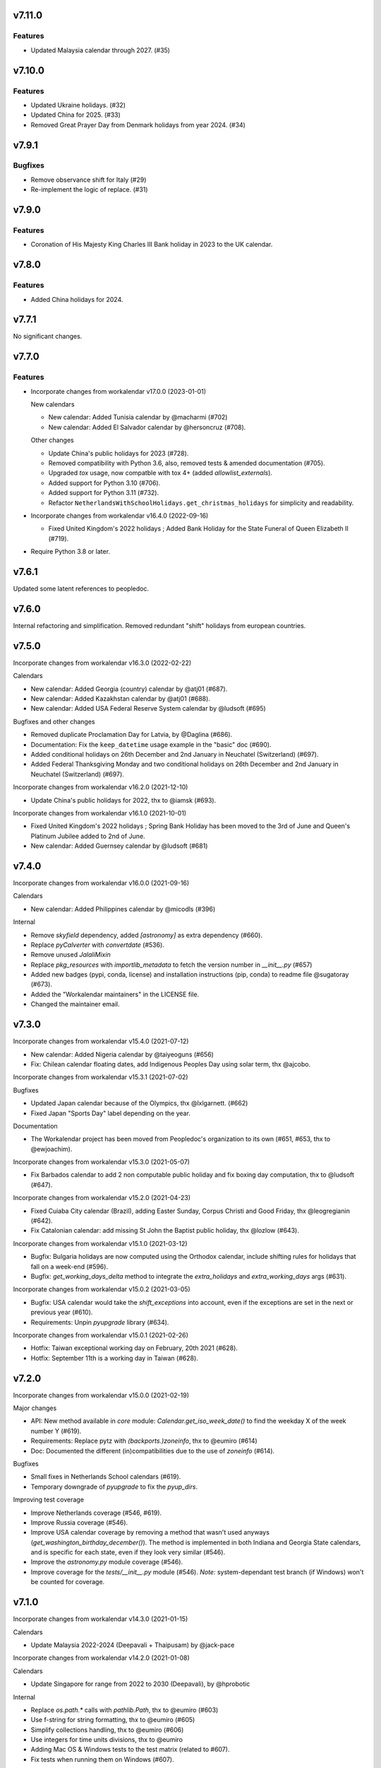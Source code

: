 v7.11.0
=======

Features
--------

- Updated Malaysia calendar through 2027. (#35)


v7.10.0
=======

Features
--------

- Updated Ukraine holidays. (#32)
- Updated China for 2025. (#33)
- Removed Great Prayer Day from Denmark holidays from year 2024. (#34)


v7.9.1
======

Bugfixes
--------

- Remove observance shift for Italy (#29)
- Re-implement the logic of replace. (#31)


v7.9.0
======

Features
--------

- Coronation of His Majesty King Charles III Bank holiday in 2023 to the UK calendar.


v7.8.0
======

Features
--------

- Added China holidays for 2024.


v7.7.1
======

No significant changes.


v7.7.0
======

Features
--------

- Incorporate changes from workalendar v17.0.0 (2023-01-01)

  New calendars

  - New calendar: Added Tunisia calendar by @macharmi (#702)
  - New calendar: Added El Salvador calendar by @hersoncruz (#708).

  Other changes

  - Update China's public holidays for 2023 (#728).
  - Removed compatibility with Python 3.6, also, removed tests & amended documentation (#705).
  - Upgraded `tox` usage, now compatble with tox 4+ (added `allowlist_externals`).
  - Added support for Python 3.10 (#706).
  - Added support for Python 3.11 (#732).
  - Refactor ``NetherlandsWithSchoolHolidays.get_christmas_holidays`` for simplicity and readability.

- Incorporate changes from workalendar v16.4.0 (2022-09-16)

  - Fixed United Kingdom's 2022 holidays ; Added Bank Holiday for the State Funeral of Queen Elizabeth II (#719).

- Require Python 3.8 or later.


v7.6.1
======

Updated some latent references to peopledoc.

v7.6.0
======

Internal refactoring and simplification. Removed redundant "shift" holidays
from european countries.

v7.5.0
======

Incorporate changes from workalendar v16.3.0 (2022-02-22)

Calendars

- New calendar: Added Georgia (country) calendar by @atj01 (#687).
- New calendar: Added Kazakhstan calendar by @atj01 (#688).
- New calendar: Added USA Federal Reserve System calendar by @ludsoft (#695)

Bugfixes and other changes

- Removed duplicate Proclamation Day for Latvia, by @Daglina (#686).
- Documentation: Fix the ``keep_datetime`` usage example in the "basic" doc (#690).
- Added conditional holidays on 26th December and 2nd January in Neuchatel (Switzerland) (#697).
- Added Federal Thanksgiving Monday and two conditional holidays on 26th December and 2nd January in Neuchatel (Switzerland) (#697).

Incorporate changes from workalendar v16.2.0 (2021-12-10)

- Update China's public holidays for 2022, thx to @iamsk (#693).

Incorporate changes from workalendar v16.1.0 (2021-10-01)

- Fixed United Kingdom's 2022 holidays ; Spring Bank Holiday has been moved to the 3rd of June and Queen's Platinum Jubilee added to 2nd of June.
- New calendar: Added Guernsey calendar by @ludsoft (#681)

v7.4.0
======

Incorporate changes from workalendar v16.0.0 (2021-09-16)

Calendars

- New calendar: Added Philippines calendar by @micodls (#396)

Internal

- Remove `skyfield` dependency, added `[astronomy]` as extra dependency (#660).
- Replace `pyCalverter` with `convertdate` (#536).
- Remove unused `JalaliMixin`
- Replace `pkg_resources` with `importlib_metadata` to fetch the version number in `__init__.py` (#657)
- Added new badges (pypi, conda, license) and installation instructions (pip, conda) to readme file @sugatoray (#673).
- Added the "Workalendar maintainers" in the LICENSE file.
- Changed the maintainer email.

v7.3.0
======

Incorporate changes from workalendar v15.4.0 (2021-07-12)

- New calendar: Added Nigeria calendar by @taiyeoguns (#656)
- Fix: Chilean calendar floating dates, add Indigenous Peoples Day using solar term, thx @ajcobo.

Incorporate changes from workalendar v15.3.1 (2021-07-02)

Bugfixes

- Updated Japan calendar because of the Olympics, thx @lxlgarnett. (#662)
- Fixed Japan "Sports Day" label depending on the year.

Documentation

- The Workalendar project has been moved from Peopledoc's organization to its own (#651, #653, thx to @ewjoachim).

Incorporate changes from workalendar v15.3.0 (2021-05-07)

- Fix Barbados calendar to add 2 non computable public holiday and fix boxing day computation, thx to @ludsoft (#647).

Incorporate changes from workalendar v15.2.0 (2021-04-23)

- Fixed Cuiaba City calendar (Brazil), adding Easter Sunday, Corpus Christi and Good Friday, thx @leogregianin (#642).
- Fix Catalonian calendar: add missing St John the Baptist public holiday, thx @lozlow (#643).

Incorporate changes from workalendar v15.1.0 (2021-03-12)

- Bugfix: Bulgaria holidays are now computed using the Orthodox calendar, include shifting rules for holidays that fall on a week-end (#596).
- Bugfix: `get_working_days_delta` method to integrate the `extra_holidays` and `extra_working_days` args (#631).

Incorporate changes from workalendar v15.0.2 (2021-03-05)

- Bugfix: USA calendar would take the `shift_exceptions` into account, even if the exceptions are set in the next or previous year (#610).
- Requirements: Unpin `pyupgrade` library (#634).

Incorporate changes from workalendar v15.0.1 (2021-02-26)

- Hotfix: Taiwan exceptional working day on February, 20th 2021 (#628).
- Hotfix: September 11th is a working day in Taiwan (#628).

v7.2.0
======

Incorporate changes from workalendar v15.0.0 (2021-02-19)

Major changes

- API: New method available in `core` module: `Calendar.get_iso_week_date()` to find the weekday X of the week number Y (#619).
- Requirements: Replace pytz with `(backports.)zoneinfo`, thx to @eumiro (#614)
- Doc: Documented the different (in)compatibilities due to the use of `zoneinfo` (#614).

Bugfixes

- Small fixes in Netherlands School calendars (#619).
- Temporary downgrade of `pyupgrade` to fix the `pyup_dirs`.

Improving test coverage

- Improve Netherlands coverage (#546, #619).
- Improve Russia coverage (#546).
- Improve USA calendar coverage by removing a method that wasn't used anyways (`get_washington_birthday_december()`). The method is implemented in both Indiana and Georgia State calendars, and is specific for each state, even if they look very similar (#546).
- Improve the `astronomy.py` module coverage (#546).
- Improve coverage for the `tests/__init__.py` module (#546). *Note:* system-dependant test branch (if Windows) won't be counted for coverage.

v7.1.0
======

Incorporate changes from workalendar v14.3.0 (2021-01-15)

Calendars

- Update Malaysia 2022-2024 (Deepavali + Thaipusam) by @jack-pace

Incorporate changes from workalendar v14.2.0 (2021-01-08)

Calendars

- Update Singapore for range from 2022 to 2030 (Deepavali), by @hprobotic

Internal

- Replace `os.path.*` calls with `pathlib.Path`, thx to @eumiro (#603)
- Use f-string for string formatting, thx to @eumiro (#605)
- Simplify collections handling, thx to @eumiro (#606)
- Use integers for time units divisions, thx to @eumiro
- Adding Mac OS & Windows tests to the test matrix (related to #607).
- Fix tests when running them on Windows (#607).

v7.0.0
======

New feature

- Enhanced support for multi-day "series" holidays such as Chinese Spring
  Festival and Islamic Eid. Previously, if one day of the series was shifted
  as per the observance shift rules, it would "merge" into the next day of the
  series, effectively shortening the observed series. Now, all the following
  days of the series are shifted, maintaining its duration.

Incorporate changes from workalendar v14.1.0 (2020-12-10)

- Fix Russia 2021 holidays, thx @MichalChromcak for the bug report (#578).

Incorporate changes from workalendar v14.0.0 (2020-11-27)

- Fixes

  - Fix Russia calendar: non-working days are shifted to the next MON when they happen on the week-end (#589).
  - Fix Russia New year holidays. It has become a week off since 2005 (related to #578).
  - Added Russia COVID-19 non-working days for the year 2020 ; these days are not shifted to next MON (#578).
  - Fixed Russia Christmas day ; December 25th is not a public holiday. Fixed several other Orthodox calendars (#530).
  - Update China's public holidays for 2021, thanks @iamsk.

- Minor changes

  - Added a `daterange` function in `workalendar.core` module to iterate between two dates.

Incorporate changes from workalendar v13.0.0 (2020-11-13)

- Calendars

  - Add optional school holidays to Netherlands calendar, by @Flix6x (#556).
  - Add optional carnival to Netherlands calendar.

- Documentation

  - Moving the `contributing.md` file to the `docs/` directory (#573).
  - Changed from `setup.py` to a nice `setup.cfg` file, thanks @ewjoachim (#576).
  - Added documentation about class options (#572).
  - Converted `README.rst` file into `README.md` (#575).
  - Fixed Pull Request template to reference `setup.cfg` (#587).

- Other changes

  - Switched from Travis CI to Github Actions for CI jobs, thanks to @mgu.
  - Added support of Python 3.9 (#557).
  - Changed from `setup.py` to a nice `setup.cfg` file, thanks @ewjoachim (#576).
  - Use the `setup.cfg` file in the key to cache in `ci.yml` file (#587).
  - [OBSOLETE] Switched from bionic to focal on Travis CI (we've switched to GH actions after that).

Incorporate changes from workalendar v12.1.0 (2020-10-16)

- New calendars

  - Added Spain regions: Andalusia, Aragon, Castile and León, Castilla-La Mancha, Canary Islands, Extremadura, Galicia, Balearic Islands, La Rioja, Community of Madrid, Murcia, Navarre, Asturias, Basque Country, Cantabria, Valencian Community (#531).
  - Added all ISO codes for Spain regions - thx @ainarela for your help on this (#531).

- Other changes

  - Refactored Spain test modules (#531).
  - Fix Catalonia calendar by removing *Sant Juan* day, which does not appear to be an official holiday (#531).
  - Improve coverage of `workalendar/core.py` module (#546).
  - Improve coverage for the Netherlands calendar - Queen's Day (#546).
  - Improve coverage for the Romania calendar - Liberation day (#546).
  - Improve coverage for the New Zealand calendar (#546).
  - Added a tox entrypoint to ensure code is Python 3.6+, using ``pyupgrade`` (#566).
  - Added the pyupgrade tox job to the test suite, amended contributing documentation (#566).

Incorporate changes from workalendar v12.0.0 (2020-10-02)

- **Deprecation:** Dropped support for Python 3.5. As of this version, workalendar now requires Python 3.6+ (#330).
- Improve coverage of Singapore calendar (#546).

Incorporate changes from workalendar v11.0.1 (2020-09-11)

- Add ISO code decorator to Catalonia calendar, thanks to @jbagot (#551).
- Improve coverage of South Africa calendar (#546).
- Improve coverage of Brazil calendar (#546).
- Improve coverage of Canada (Nunavut) calendar (#546).
- Improve coverage of Israel calendar (#546).

Incorporate changes from workalendar v11.0.0 (2020-09-04)

- New calendar

  - Added Mozambique calendar by @mr-shovel (#542).

- New feature

  - Added iCal export feature, initiated by @joooeey (#197).
  - Fix PRODID pattern for iCal exports: `"PRODID:-//workalendar//ical {__version__}//EN"`, using current workalendar version (#543).

Incorporate changes from workalendar v10.4.0 (2020-08-28)

- New calendar

  - Added Monaco calendar by @joaopbnogueira (#538).

- Major changes and bugfixes

  - Migrating Labour Day as a worldwide holiday, disabled by default, but activated (to date) for about 50 countries (including label change when necessary), `contributing.md` documentation amended (#467).
  - Bugfix: Avoid Cesar Chavez Day duplicated shifts by refactoring the California shift rules (#528).

- Other changes

  - Small refactoring for the Colombia / added docstrings & comments to explain why we're not using stock options. Added tests for year 2020 and handling shift exceptions (#509).
  - Tech: Replace occurrences of `assertEquals` with `assertEqual` to clear warnings (#533).
  - Use `include_immaculate_conception` flag for Portugal, Brazil, Argentina, Paraguay calendars (#529).

Incorporate changes from workalendar v10.3.0 (2020-07-10)

- Bugfixes

  - Belarus: removing day after Radonitsa, which is apparently not a holiday.
  - Algeria: assigning the week-end days as FRI+SAT, as it's following a Islamic calendar.

- Other changes

  - Refactoring the core ``Calendar`` classes / mixins for better understanding. Only one ``Calendar`` subclass should be imported / used in calendar classes, the rest (when possible) should be ``Mixins`` (related to #511).
  - Declaring the New year's Day as a worldwide holiday, with only two exceptions (to date): Israel & Qatar (#511).
  - Fixed `contributing.md` documentation with the new class/mixin organization (#511).

Incorporate changes from workalendar v10.2.0 (2020-06-26)

- Bugfix: setting *Consciência Negra day* as a non-holiday by default for Brazilian calendars, thx to @edniemeyer (#516).
- Bugfix: Introducing the changes in Croatia holidays as of 2020 - Remembrance Day, Independence Day, Statehood Day... thx to @davidpodrebarac for the bug report (#515).

Incorporate changes from workalendar v10.1.0 (2020-06-18)

- Calendar fix

  - Adding All Souls' Day to Lithuania calendar, starting of 2020, thx to @norkunas (#512).

- Minor changes

  - Small fixes (docstrings, use of extends, etc) on Cayman Islands calendar (#507).
  - Moving Carnaval / Mardi Gras / Fat Tuesday calculation into the `workalendar.core` module, because it's used in at least 3 countries and some States / Counties in the USA.

Incorporate changes from workalendar v10.0.0 (2020-06-05)

- **BREAKING CHANGE**: the ``IsoRegistry.get_calendar_class()`` method has been removed from the code and should no longer be used (#375, #495).

Incorporate changes from workalendar v9.2.0 (2020-06-02)

- New Calendars

- Added rules for all Switzerland Cantons, branching off the initial work by @brutasse (#497).

Incorporate changes from workalendar v9.0.1 (2020-05-22)

- Making the Israel calendar more efficient (#498).
- Fixing duplicated holidays in Hong-Kong and Hong-Kong Bank holiday calendars (#496).
- Integrating Hong-Kong holidays for 2021 (#496).

Incorporate changes from workalendar v9.0.0 (2020-04-24)

- **BREAKING CHANGE**: the ``IsoRegistry.items()`` method has been removed from the API. You must use the ``get_calendars()`` to perform the same registry queries (#375, #491).
- *Deprecation notice*: The usage of ``IsoRegistry.get_calendar_class()`` is strongly discouraged, in favor of ``get()``. The ``get_calendar_class`` method will be dropped in a further release. In the meantime, they'll be both equivalent (#375, #418).

Incorporate changes from workalendar v8.4.0 (2020-04-17)

- New Calendar

  - Added Kenyan calendar, by @KidkArolis (#484)

- Minor fixes

  - Fixed Lithuania calendar to use the core flags for Assumption and All Saints (#468).
  - Fixed Malta calendar ; January 1st was already included, no need to add it to the ``FIXED_HOLIDAYS`` property (#469).
  - Small refactor in Netherlands calendar to use core constants (#470).

Incorporate changes from workalendar v8.3.0 (2020-04-14)

- Fixing Hong-Kong calendar, where SAT are common working days (#477).
- Introducing Hong-Kong Bank calendar. For banks, Saturdays are non-working days (#477).

Incorporate changes from workalendar v8.2.2 (2020-04-10)

- Fixed Argentina's "Malvinas Day" date for 2020, shifted to March 31st because of the coronavirus crisis (#476).
- Fixed Argentina's label for "Malvinas Day" and "Día de la Memoria" (#476).

Incorporate changes from workalendar v8.2.1 (2020-04-03)

- Added BrazilBankCalendar to support `include_` flags and make it possible to extend and change these flags to support custom bank calendars (#474).

Incorporate changes from workalendar v8.2.0 (2020-03-13)

- Added Belarus calendar, by @alexdoesstuff (#472).

Incorporate changes from workalendar v8.1.0 (2020-02-07)

- Added Israel holidays eves and removed holidays which are not affecting the working days in Israel (#461).
- Fix warning in China's holidays to dynamically read supported years, thx @fredrike (#459).

Incorporate changes from workalendar v8.0.2 (2020-01-24)

- Fix several miscalculations in Georgia (USA) calendar (#451).

Incorporate changes from workalendar v8.0.1 (2020-01-24)

- Fix Family Day for British Columbia (Canada) which was switched from 2nd to 3rd Monday of February in 2019 - thx @jbroudou for the bug report (#454).

v6.1.2
======

#14: Replaced implicit dependency on setuptools with explicit
dependency on importlib.metadata.

v6.1.1
======

Fix version inference when installed from sdist.

v6.1.0
======

Incorporate changes from workalendar v8.0.0 (2020-01-10)

- **BREAKING CHANGE** Drop Support for Python 2 - EOL January 1st 2020 (#442).
- Added Ukraine calendar, by @apelloni.
- Small cleanup in the ``.travis.yml`` file, thx to @Natim.

- Changes in the ``registry.items()`` method API.
  - This method is aliased to ``get_calendars()``. In a near release, the ``items()`` method will change its purpose.
  - The ``get_calendars()`` method accepts an empty/missing ``region_codes`` argument to retrieve the full registry. Please see the [ISO Registry documentation](https://workalendar.github.io/workalendar/iso-registry.html) for extensive usage docs (#403, #375).

Incorporate changes from workalendar v7.2.0 (2019-12-06)

New calendars

- Added Serbia calendar, by @apelloni (#435).
- Added Argentina calendar, by @ftatarli (#419).

Other changes

- Update China's public holidays for 2020, thx @nut-free (#429).
- Update Malaysia and Singapore for 2021 (Deepavali + Thaipusam) by @jack-pace (#432).
- Small refactorings on the Gevena (Switzerland) holiday class, thx to @cw-intellineers (#420).

Incorporate changes from workalendar v7.1.1 (2019-11-22)

- **Bugfix** for USA: Fixed incorrect implementation for Thanksgiving Friday, thx @deveshvar (#422).
- Fix Advanced usage documentation about Thanksgiving Day (#426).
- Added Geneva calendar by @cw-intellineers (#420).

Incorporate changes from workalendar v7.1.0 (2019-11-15)

New calendars

- Added 27 Brazil calendars -- thanks a lot to @luismalta & @mileo, (#409 & #415)

Enhancements

- Added compatibility with Python 3.8 (#406).
- Added an IBGE_REGISTER to reference IBGE (brazilian) calendars with related tests (#415).
- Improve ISO registry interface by raising an error when trying to register a non-Calendar class (#412).

Other changes

- Fixes and additions to some Brazil calendars ; again, thanks to @luismalta & @mileo, (#409 & #415)
- Fix Denmark, re-add Christmas Eve, which is widely treated as public holiday ; thx to @KidkArolis, (#414).
- Increase Malaysia coverage by adding tests for missing Deepavali & Thaipusam.
- Increase China coverage by adding tests for special extra-holidays & extra-working days cases.

v6.0.0
======

Require Python 3.6 or later.

v5.0.0
======

#11: Add support for ``__add__`` and ``__sub__`` for
``Holiday`` instances on Python 3.8 and later. Now adding
a timedelta to a ``Holiday`` returns another ``Holiday``.

Incorporate changes from workalendar v7.0.0 (2019-09-20)

- Drop `ephem` astronomical calculation library, in favor of `skyfield` and `skyfield-data` for providing minimal data files to enable computation (#302, #348). Many thanks to @GammaSagittarii for the tremendous help on finding the right way to compute Chinese Solar Terms. Also thanks to @antvig and @DainDwarf for testing the beta version (#398).

Incorporate changes from workalendar v6.0.1 (2019-09-17)

- Fix Turkey Republic Day (#399, thx to @mhmtozc & @Natim).

Incorporate changes from workalendar v6.0.0 (2019-08-02)

- **Deprecation Notice:** *The global ISO registry now returns plain `dict` objects from its various methods.*
- Global registry now returns plain built-in dicts (#375).
- Removed `EphemMixin` in favor of astronomical functions (#302).
- Added first day counting when computing working_days delta (#393), thx @Querdos.

Incorporate changes from workalendar v5.2.3 (2019-07-11)
- Fix Romania, make sure Easter and related holidays are calculated using the Orthodox calendar, thx to @KidkArolis (#389).


v4.0.0
======

Incorporate changes from workalendar v5.2.2. (2019-07-07)

- **Deprecation Warning:** *Currently the registry returns `OrderedDict` objects when you're querying for regions or subregions. Expect that the next major release will preferrably return plain'ol' `dict` objects. If your scripts rely on the order of the objects returned, you'll have to sort them yourself.*
- Fix Denmark, remove observances (remove Palm Sunday, Constitution Day, Christmas Eve and New Year's Eve) (#387, #386)

Incorporate changes from workalendar v5.2.1 (2019-07-05)

- Refactored the package building procedure, now linked to `make package` ; added a note about this target in the PR template (#366).
- Fixed United Kingom's 2020 holidays ; The Early May Bank Holiday has been moved to May 8th to commemorate the 75th anniversary of the end of WWII (#381).

Incorporate changes from workalendar v5.2.0 (2019-07-04)

- New Calendar

    - Added JapanBank by @raybuhr (#379, #369).

- Other changes

    - Added adjustments to 2019-2020 Japan calendar due to the coronation of a new emperor (#379).
    - Add a note about the fact that contributors should not change the version number in the changelog and/or the ``setup.py`` file (#380).

Incorporate changes from workalendar v5.1.1 (2019-06-27)

- Display missing lines in coverage report (#376).
- Add "Europe Day" for Luxembourg (#377).

Incorporate changes from workalendar v5.1.0 (2019-06-24)

- New Calendar

    - Added Turkey by @tayyipgoren (#371).

- Other changes

    - Change registry mechanism to avoid circular imports (#288).
    - Internal: Added a "Release" section to the Pull Request template.
    - Internal: Added advices on the Changelog entry in the Contributing document.
    - Bugfix: Fixing North Carolina shift rules when Christmas Day happens on Saturday (#232).
    - Documentation: rearrange country list in ``README.rst`` (sorting and fixing nested lists).
    - Documentation: Renamed and changed format of the "Contributing guidelines" document, now in Markdown (GFM variant), with a few fixes (#368).
    - Internal: remove coverage targets ; now coverage reports are displayed for each tox job, but they won't output classes with 100% coverage.

Incorporate changes from workalendar v5.0.3 (2019-06-07)

- Bugfix: Panama - Fixed incorrect independence from Spain date, thanks to @chopanpma (#361).

Incorporate changes from workalendar v5.0.2 (2019-06-03)

- Bugfix: Israel - Fixed incorrect Purim/Shushan Purim dates in jewish leap years, thx @orzarchi. This fix cancels the last (5.0.1) version, that will be deleted from PyPI.

Incorporate changes from workalendar v5.0.1 (2019-06-03)

- **WARNING** This version contains known bugs on Israel calendar. Please do not use it in production.

- Bugfix: Israel - Fixed incorrect Purim/Shushan Purim dates in jewish leap years, thx @orzarchi.

Incorporate changes from workalendar v5.0.0 (2019-05-24)

- Major Changes & fixes

    - Dropped Python 3.4 support (#352).
    - Added Malaysia Thaipusam days for the year 2019 & 2020 - thx @burlak for the bug report (#354).
    - Fixed Deepavali dates for the year 2018 ; confirmed fixed dates that were set in the past.

- Added calendars

    - Added Florida specific calendars: Florida Legal, Florida Circuit Courts, Miami-Dade (#216).

Incorporate changes from workalendar v4.4.0 (2019-05-17)

- **WARNING**: This release will be the last one to support Python 3.4, which has [reached its End of Life and has been retired](https://www.python.org/dev/peps/pep-0429/#release-schedule). Please upgrade.

- Added calendar

    - Added California specific calendars: California Education, Berkeley, San Francisco, West Hollywood (#215).

- Fixes

    - Added a few refactors and tests for Australia Capital Territory holiday named "Family & Community Day", that lasted from 2007 to 2017 (#25).
    - Added South African 2019 National Elections as holiday (#350), by @RichardOB.

Incorporate changes from workalendar v4.3.1 (2019-05-03)

- Bugfix: Update 2019 Labour Day Holidays for China as changed by government recently (2019-03-22), by @iamsk, and thanks to @ltyely for their patch (#345 & #347).

Incorporate changes from workalendar v4.3.0 (2019-03-15)

- New Calendar

    - Added Barbados by @ludsoft.

- Fixes

    - Added isolated tests for shifting mechanics in USA calendars - previously untested (#335).
    - Added Berlin specific holidays (#340).
    - Added several one-off public holidays to UK calendar (#336).

Incorporate changes from workalendar v4.2.0 (2019-02-21)

- New calendars

    - Added several US territories and other specific calendars:

        - American Samoa territory (#218).
        - Chicago, Illinois (#220).
        - Guam territory (#219).
        - Suffolk County, Massachusetts (#222).

    - Added Cayman Islands, British Overseas Territory (#328)

Incorporate changes from workalendar v4.1.0 (2019-02-07)

- New calendars

- **WARNING** Scotland (sub)calendars are highly experimental and because of their very puzzling rules, may be false. Please use them with care.

    - Added Scotland calendars, i.e. Scotland, Aberdeen, Angus, Arbroath, Ayr, Carnoustie & Monifieth, Clydebank, Dumfries & Galloway, Dundee, East Dunbartonshire, Edinburgh, Elgin, Falkirk, Fife, Galashiels, Glasgow, Hawick, Inverclyde, Inverness, Kilmarnock, Lochaber, Monifieth, North Lanarkshire, Paisley, Perth, Scottish Borders, South Lanarkshire, Stirling, and West Dunbartonshire (#31).

- Bugfixes

    - Fixed United Kingdom bank holiday for 2002 and 2012, thx @ludsoft (#315).
    - Fix a small flake8 issue with wrong indentation (#319).
    - Fix Russia "Day of Unity" date, set to November 4th, thx @alexitkes for the bug report (#317).

Incorporate changes from workalendar v4.0.0 (2019-01-24)

- Solved the incompatibility between `pandas` latest version and Python 3.4. Upgraded travis distro to Xenial/16.04 LTS (#307).
- Added instructions about the usage of the `iso_register` decorator in the pull-request template (#309).

- New Calendars

    - Added New Zealand, by @johnguant (#306).
    - Added Paraguay calendar, following the work of @reichert (#268).
    - Added China calendar, by @iamsk (#304).
    - Added Israel, by @armona, @tsehori (#281).

3.0
===

Incorporate changes from workalendar 3.2.1:

- Added DEEPAVALI days for 2019 and 2020, thx @pvalenti (#282).
- Fixed Germany Reformation Day miscalculation. Some German states include Reformation Day since the "beginning" ; in 2017, all states included Reformation Day as a holiday (500th anniversary of the Reformation) ; starting of 2018, 4 states added Reformation Day (#295).

Incorporate changes from workalendar 3.2.0:

- Removed dependency to `PyEphem`. This package was the "Python2-compatible" library to deal with the xephem system library. Now it's obsolete, so you don't need this dual-dependency handling, because `ephem` is compatible with Python 2 & Python 3 (#296).
- Raise an exception when trying to use unsupported date/datetime types. Workalendar now only supports stdlib `date` & `datetime` (sub)types. See the `basic documentation <https://workalendar.github.io/workalendar/basic.html#standard-datetime-types-only-please>`_ for more details (#294).

Incorporate changes from workalendar 3.1.1:

- Fixed ISO 3166-1 code for the `Slovenia` calendar (#291, thx @john-sandall).

Incorporate changes from workalendar 3.1.0:

- Added support for Python 3.7 (#283).
- Fixed the `SouthAfrica` holidays calendar, taking into account the specs of holidays that vary over the periods. As a consequence, it cleaned up erroneous holidays that were duplicated in some years (#285). Thx to @surfer190 for his review & suggestions.
- Bugfix for South Africa: disabled the possibility to compute holidays prior to the year 1910.
- Renamed Madagascar test class name into `MadagascarTest` (#286).
- Separated the coverage jobs from the pure tests. Their report output was disturbing in development mode, you had to scroll your way up to find eventual failing tests (#289).

Incorporate changes from workalendar 3.0.0:

Large work on global registry: refs (#13), (#96), (#257) & (#284).

- Added Tests for Europe registry.
- Revamped and cleaned up Europe countries.
- Added the United States of America + States, American countries & sub-regions, African countries, Asian countries, Oceanian countries.
- The global registry usage is documented.
- Changed Canada namespace to `workalendar.america.canada`.
- You don't have to declare a `name` properties for Calendar classes. It will be deducted from the docstring.
- Changed the `registry.items()` mandatory argument name to `region_codes` for more readability.

Incorporate changes from workalendar 2.6.0:

- Added Angola, by @dvdmgl (#276)
- Portugal - removed carnival from Portuguese holidays, restored missing holidays (#275)
- Added All Souls Day to common (#274)
- Allow the `add_working_days()` function to be provided a datetime, and returning a `date` (#270).
- Added a `keep_datetime` option to keep the original type of the input argument for both ``add_working_days()`` and ``sub_working_days()`` functions (#270).
- Fixed usage examples of ``get_first_weekday_after()`` docstring + in code (calendars and tests) ; do not use magic values, use MON, TUE, etc (#271).
- Turned Changelog into a Markdown file (#272).
- Added basic usage documentation, hosted by Github pages.
- Added advanced usage documentation.

Incorporate changes from workalendar 2.5.0:

- Bugfix: deduplicate South Africa holidays that were emitted as duplicates (#265).
- Add the `get_working_days_delta` method to the core calendar class (#260).

Incorporate changes from workalendar 2.4.0:

- Added Lithuania, by @landler (#254).
- Added Russia, by @vanadium23 (#259).
- Fixed shifting ANZAC day for Australia states (#249).
- Renamed Australian state classes to actual state names(eg. AustraliaNewSouthWales to NewSouthWales).
- Update ACT holidays (#251).
- Fixing Federal Christmas Shift ; added a `include_veterans_day` flag to enable/disable Veteran's day on specific calendar - e.g. Mozilla's dedicated calendar (#242).
- **Deprecation:** Dropped support for Python 3.3 (#245).
- Fixed Travis-ci configuration for Python 3.5 and al (#252).
- First step iteration on the "global registry" feature. European countries are now part of a registry loaded in the ``workalendar.registry`` module. Please use with care at the moment (#248).
- Refactored Australia family and community day calculation (#244).

2.0
===

Incorporate changes from workalendar 2.1.0:

- Added Hong Kong, by @nedlowe (#235).
- Splitted `africa.py` file into an `africa/` module (#236).
- Added Alabama Counties - Baldwin County, Mobile County, Perry County. Refactored UnitedStates classes to have a parameter to include the "Mardi Gras" day (#214).
- Added brazilian calendar to consider working days for bank transactions, by @fvlima (#238).

Incorporate changes from workalendar 2.0.0:

- Major refactor in the USA module. Each State is now an independant module, all of the Mixins were removed, all the possible corrections have been made, following the main Wikipedia page, and cross-checking with official sources when it was possible (#171).
- Added District of Columbia in the USA module (#217).
- Run tests with Python3.6 in CI (#210)
- Small refactors / cleanups in the following calendars: Hungary, Iceland, Ireland, Latvia, Netherlands, Spain, Japan, Taiwan, Australia, Canada, USA (#209).
- Various refactors for the Asia module, essentially centered around a more convenient Chinese New Year computation toolset (#202).
- Refactoring the USA tests: using inheritance to test federal and state-based holidays using only one "Don't Repeat Yourself" codebase (#213).

Incorporate changes from workalendar 1.3.0:

- Added Singapore calendar, initiated by @nedlowe (#194 + #195).
- Added Malaysia, by @gregyhj (#201).
- Added Good Friday in the list of Hungarian holidays, as of the year 2017 (#203), thx to @mariusz-korzekwa for the bug report.
- Assigned a minimal setuptools version, to avoid naughty ``DistributionNotFound`` exceptions with obsolete versions (#74).
- Fixed a bug in Slovakia calendar, de-duplicated Christmas Day, that appeared twice (#205).
- Fixed important bugs in the calendars of the following Brazilian cities: Vitória, Vila Velha, Cariacica, Guarapari and Serra - thx to Fernanda Gonçalves Rodrigues, who confirmed this issue raised by @Skippern (#199).

Incorporate changes from workalendar 1.2.0:

- Moved all the calendar of countries on the american continent in their own modules (#188).
- Refactor base Calendar class get_weekend_days to use WEEKEND_DAYS more intelligently (#191 + #192).
- Many additions to the Brazil and various states / cities. Were added: Acre, Alagoas, Amapá, Amazonas, Bahia, Ceará, Distrito Federal, Espírito Santo State, Goiás, Maranhão, Mato Grosso, Mato Grosso do Sul, Pará, Paraíba, Pernambuco, Piauí, Rio de Janeiro, Rio Grande do Norte, Rio Grande do Sul, Rondônia, Roraima, Santa Catarina, São Paulo, Sergipe, Tocantins, City of Vitória, City of Vila Velha, City of Cariacica, City of Guarapari and City of Serra (#187).
- Added a ``good_friday_label`` class variable to ``ChristianMixin`` ; one can assign the right label to this holiday (#187).
- Added a ``ash_wednesday_label`` class variable to ``ChristianMixin`` ; one can assign the right label to this holiday (#187).

Incorporate changes from workalendar 1.1.0:

- Added Cyprus. thx @gregn610 (#174).
- Added Latvia. thx @gregn610 (#178).
- Added Malta. thx @gregn610 (#179).
- Added Romania. thx @gregn610 (#180).
- Added Canton of Vaud (Switzerland) - @brutasse (#182).
- Fixed January 2nd state holiday (#181).
- Fixed Saxony repentance day for the year 2016. thx @Natim (#168).
- Fixed Historical and one-off holidays for South Africa. thx @gregn610 (#173).
- Minor PEP8 fixes (#186).

Incorporate changes from workalendar 1.0.0:

- Add Ireland. thx @gregn610 (#152).
- Bugfix: New Year's Eve is not a holiday in Netherlands (#154).
- Add Austria.  thx @gregn610 (#153)
- Add Bulgaria. thx @gregn610 (#156)
- Add Croatia. thx @gregn610 (#157)

Incorporate changes from workalendar 0.8.1:

- Reformation Day is a national holiday in Germany, but only in 2017 (#150).

1.8
===

Now tests are run using tox and releases are made automatically
using Travis-CI deployment framework.

Incorporate changes from workalendar 0.8.0:

- Fix Czech Republic calendar - as of 2016, Good Friday has become a holiday (#148).

Incorporate changes from workalendar 0.7.0:

- Easter Sunday is a Brandenburg federate state holiday (#143), thx @uvchik.
- Added Catalonia (#145), thx @ferranp.
- Use `find_packages()` to fetch package directories in `setup.py` (#141, #144).
- use py.test instead of nosetests for tests (#146).
- cleanup: remove unused ``swiss.py`` file (#147).

Incorporate changes from workalendar 0.6.1:

- Added Estonia, thx to @landler (#134),
- Europe-related modules being reorganized, thx to @Natim (#135),
- Fixed King / Queen's day in Netherlands, thx to @PeterJacob (#138),
- Added a pull-request template (#125),
- Added a Makefile for various dev-related tasks -- installs, running tests, uploading to PyPI... (#133).

1.7.1
=====

- #7: Avoid crashing on import when installed as zip package.

1.7
===

Incorporate changes from workalendar 0.5.0:

- A new holiday has appeared in Japan as of 2016 (#131), thx @suhara for the report.

Incorporate changes from workalendar 0.4.5:

- Added Slovenia, thx to @ratek1 (#124).
- Added Switzerland, thx to @sykaeh (#127).

1.6
===

- #6: Remove observance shift for Sweden.
- Use `jaraco skeleton <https://github.com/jaraco/skeleton>`_ to
  maintain the project structure, adding automatic releases
  from continuous integration and bundled documentation.

1.5
===

Incorporate changes from workalendar 0.4.3:

- Added Denmark (#117).
- Tiny fixes in the ``usa.py`` module (flake8 + typo) (#122)
- Added datetime to date conversion in is_holiday() (#118)
- Added function to get the holiday label by date (#120)
- Moved from `novapost` to the `novafloss` organization, handling FLOSS projects in People Doc Inc. (#116)
- Added Spain 2016 (#123)

Incorporate changes from workalendar 0.4.2:

- Added Luxembourg (#111)
- Added Netherlands (#113)
- Added Spain (#114)
- Bugfix: fixed the name of the Pentecost for Sweden (#115)

Incorporate changes from workalendar 0.4.1:

- Added Portugal, thx to @borfast (#110).

Incorporate changes from workalendar 0.4.0:

- Added Colombia calendar, thx to @spalac24
- Added Slovakia calendar, thx to @Adman
- Fixed the Boxing day & boxing day shift for Australia

1.4
===

``Calendar.get_observed_date`` now allows ``observance_shift`` to be
a callable accepting the holiday and calendar and returning the observed
date. ``Holiday`` supplies a ``get_nearest_weekday`` method suitable for
locating the nearest weekday.

- #5: USA Independence Day now honors the nearest weekday model.

1.3
===

Incorporate these fixes from Workalendar 0.3:

- ``delta`` argument for ``add_working_days()`` can be negative. added a
  ``sub_working_days()`` method that computes working days backwards.
- BUGFIX: Renaming Showa Day. "ō is not romji" (#100) (thx @shinriyo)
- BUGFIX: Belgian National Day title (#99) (thx @laulaz)

1.2.1
=====

Correct usage in example.

1.2
===

Fixed issue #4 where Finland holidays were shifted but shouldn't have been.
Calendars and Holidays may now specify observance_shift=None to signal no
shift.

Package can now be tested with pytest-runner by invoking ``python setup.py
pytest``.

1.1.3
=====

Fix name of Finnish Independence Day.

1.1.2
=====

Fixed issues with packaging (disabled installation an zip egg and now use
setuptools always).

1.1
===

UnitedKingdom Calendar now uses indicated/observed Holidays.

Includes these changes slated for workalendar 0.3:

- BUGFIX: shifting UK boxing day if Christmas day falls on a Friday (shift to
  next Monday) (#95)

1.0
===

Initial release of Calendra based on Workalendar 0.2.

- Adds Holiday class per (#79). Adds support for giving
  holidays a more rich description and better resolution of observed versus
  indicated holidays. See the pull request for detail on the motivation and
  implementation. See the usa.UnitedStates calendar for example usage.

Includes these changes slated for workalendar 0.3:

- Germany calendar added, thx to @rndusr
- Support building on systems where LANG=C (Ubuntu) (#92)
- little improvement to directly return a tested value.
